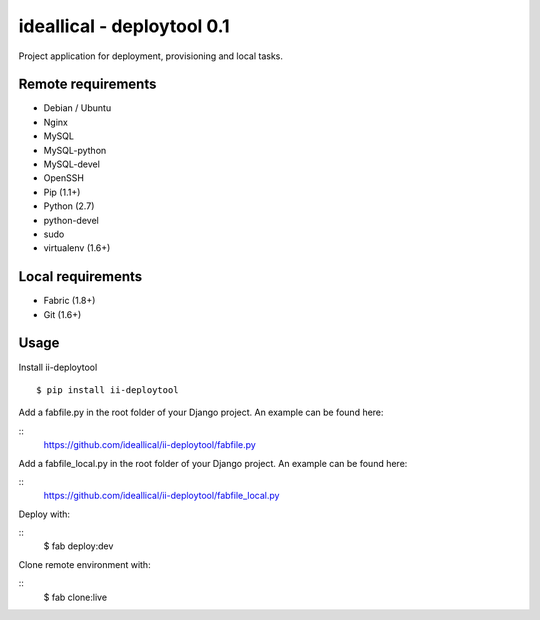===========================
ideallical - deploytool 0.1
===========================

Project application for deployment, provisioning and local tasks.


Remote requirements
===================

* Debian / Ubuntu
* Nginx
* MySQL
* MySQL-python
* MySQL-devel
* OpenSSH
* Pip (1.1+)
* Python (2.7)
* python-devel
* sudo
* virtualenv (1.6+)


Local requirements
==================

* Fabric (1.8+)
* Git (1.6+)


Usage
=====

Install ii-deploytool

::

    $ pip install ii-deploytool


Add a fabfile.py in the root folder of your Django project. An example can be found here:

::
    https://github.com/ideallical/ii-deploytool/fabfile.py

Add a fabfile_local.py in the root folder of your Django project. An example can be found here:

::
    https://github.com/ideallical/ii-deploytool/fabfile_local.py


Deploy with:

::
    $ fab deploy:dev


Clone remote environment with:

::
    $ fab clone:live
